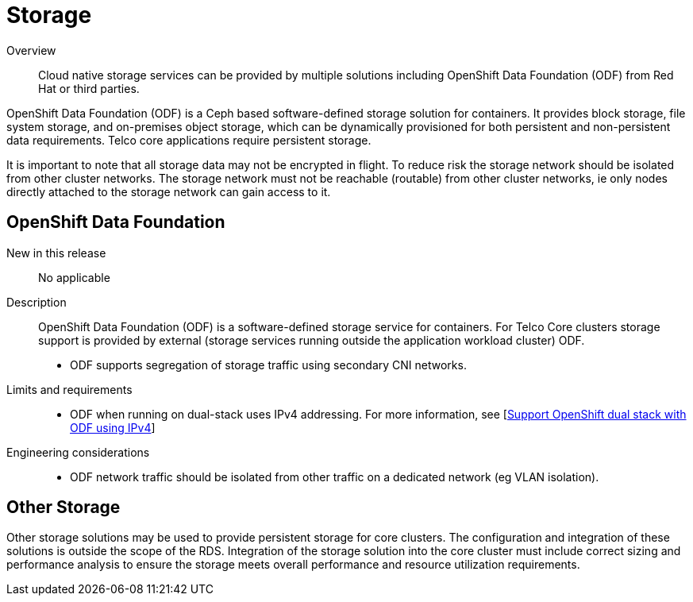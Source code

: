 // Module included in the following assemblies:
//
// * telco_ref_design_specs/core/telco-core-ref-components.adoc

:_content-type: REFERENCE
[id="telco-core-storage_{context}"]
= Storage

Overview::
Cloud native storage services can be provided by multiple solutions including OpenShift Data Foundation (ODF) from Red Hat or third parties.

OpenShift Data Foundation (ODF) is a Ceph based software-defined storage solution for containers. It provides block storage, file system storage, and on-premises object storage, which can be dynamically provisioned for both persistent and non-persistent data requirements. Telco core applications require persistent storage.

It is important to note that all storage data may not be encrypted in flight. To reduce risk the storage network should be isolated from other cluster networks. The storage network must not be reachable (routable) from other cluster networks, ie only nodes directly attached to the storage network can gain access to it.

== OpenShift Data Foundation

New in this release::

No applicable

Description::

OpenShift Data Foundation (ODF) is a software-defined storage service for containers. For Telco Core clusters storage support is provided by external (storage services running outside the application workload cluster) ODF.

* ODF supports segregation of storage traffic using secondary CNI networks.

Limits and requirements::
* ODF when running on dual-stack uses IPv4 addressing. For more information, see [https://access.redhat.com/documentation/en-us/red_hat_openshift_data_foundation/latest/html-single/4.13_release_notes/index#support_openshift_dual_stack_with_odf_using_ipv4[Support OpenShift dual stack with ODF using IPv4]]


Engineering considerations::
* ODF network traffic should be isolated from other traffic on a dedicated network (eg VLAN isolation).

== Other Storage

Other storage solutions may be used to provide persistent storage for core clusters. The configuration and integration of these solutions is outside the scope of the RDS. Integration of the storage solution into the core cluster must include correct sizing and performance analysis to ensure the storage meets overall performance and resource utilization requirements.
